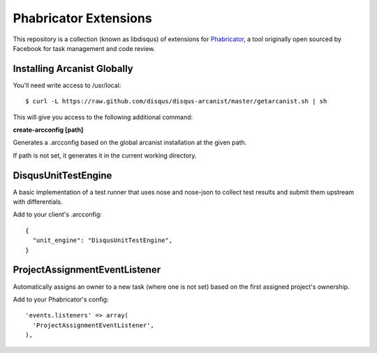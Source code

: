 Phabricator Extensions
----------------------

This repository is a collection (known as libdisqus) of extensions for `Phabricator <http://phabricator.org/>`_, a tool
originally open sourced by Facebook for task management and code review.

Installing Arcanist Globally
============================

You'll need write access to /usr/local::

    $ curl -L https://raw.github.com/disqus/disqus-arcanist/master/getarcanist.sh | sh

This will give you access to the following additional command:

**create-arcconfig [path]**

Generates a .arcconfig based on the global arcanist installation at the given path.

If path is not set, it generates it in the current working directory.

DisqusUnitTestEngine
====================

A basic implementation of a test runner that uses nose and nose-json to collect test results and submit them upstream
with differentials.

Add to your client's .arcconfig::

    {
      "unit_engine": "DisqusUnitTestEngine",
    }

ProjectAssignmentEventListener
==============================

Automatically assigns an owner to a new task (where one is not set) based on the first assigned project's ownership.

Add to your Phabricator's config::

    'events.listeners' => array(
      'ProjectAssignmentEventListener',
    ),
